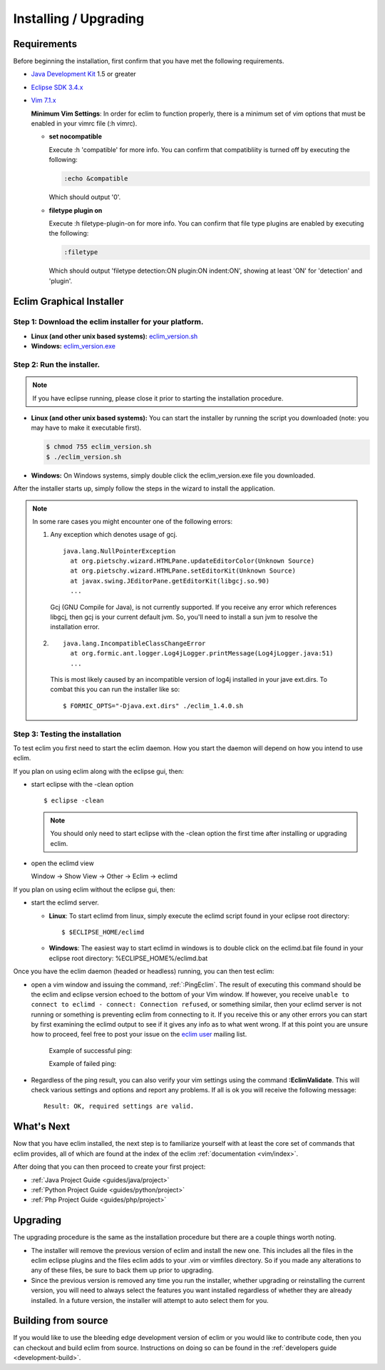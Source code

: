 .. Copyright (C) 2005 - 2009  Eric Van Dewoestine

   This program is free software: you can redistribute it and/or modify
   it under the terms of the GNU General Public License as published by
   the Free Software Foundation, either version 3 of the License, or
   (at your option) any later version.

   This program is distributed in the hope that it will be useful,
   but WITHOUT ANY WARRANTY; without even the implied warranty of
   MERCHANTABILITY or FITNESS FOR A PARTICULAR PURPOSE.  See the
   GNU General Public License for more details.

   You should have received a copy of the GNU General Public License
   along with this program.  If not, see <http://www.gnu.org/licenses/>.

.. _guides/install:

Installing / Upgrading
======================

Requirements
------------

Before beginning the installation, first confirm that you have met the
following requirements.

- `Java Development Kit`_ 1.5 or greater
- `Eclipse SDK 3.4.x`_
- `Vim 7.1.x`_

  **Minimum Vim Settings**: In order for eclim to function properly, there is a
  minimum set of vim options that must be enabled in your vimrc file (:h vimrc).

  - **set nocompatible**

    Execute :h 'compatible' for more info.  You can confirm that
    compatibliity is turned off by executing the following:

    .. code-block:: vim

      :echo &compatible

    Which should output '0'.
  - **filetype plugin on**

    Execute :h filetype-plugin-on for more info.  You can confirm
    that file type plugins are enabled by executing the following:

    .. code-block:: vim

      :filetype

    Which should output 'filetype detection:ON  plugin:ON indent:ON', showing
    at least 'ON' for 'detection' and 'plugin'.

.. _installer:

Eclim Graphical Installer
-------------------------

Step 1: Download the eclim installer for your platform.
^^^^^^^^^^^^^^^^^^^^^^^^^^^^^^^^^^^^^^^^^^^^^^^^^^^^^^^

- **Linux (and other unix based systems):**
  `eclim_version.sh`_
- **Windows:**
  `eclim_version.exe`_


Step 2: Run the installer.
^^^^^^^^^^^^^^^^^^^^^^^^^^

.. note::

  If you have eclipse running, please close it prior to starting the
  installation procedure.

- **Linux (and other unix based systems):**
  You can start the installer by running the script you downloaded
  (note: you may have to make it executable first).

  .. code-block:: bash

    $ chmod 755 eclim_version.sh
    $ ./eclim_version.sh

- **Windows:**
  On Windows systems, simply double click the eclim_version.exe file you
  downloaded.

After the installer starts up, simply follow the steps in the wizard
to install the application.

.. note::

  In some rare cases you might encounter one of the following errors\:

  1. Any exception which denotes usage of gcj.
     ::

       java.lang.NullPointerException
         at org.pietschy.wizard.HTMLPane.updateEditorColor(Unknown Source)
         at org.pietschy.wizard.HTMLPane.setEditorKit(Unknown Source)
         at javax.swing.JEditorPane.getEditorKit(libgcj.so.90)
         ...

     Gcj (GNU Compile for Java), is not currently supported.  If you receive any
     error which references libgcj, then gcj is your current default jvm. So,
     you'll need to install a sun jvm to resolve the installation error.

  2.
    ::

      java.lang.IncompatibleClassChangeError
        at org.formic.ant.logger.Log4jLogger.printMessage(Log4jLogger.java:51)
        ...

    This is most likely caused by an incompatible version of log4j installed in
    your jave ext.dirs.  To combat this you can run the installer like so\:

    ::

      $ FORMIC_OPTS="-Djava.ext.dirs" ./eclim_1.4.0.sh


Step 3: Testing the installation
^^^^^^^^^^^^^^^^^^^^^^^^^^^^^^^^

To test eclim you first need to start the eclim daemon.  How you start the
daemon will depend on how you intend to use eclim.

If you plan on using eclim along with the eclipse gui, then:

- start eclipse with the -clean option

  ::

    $ eclipse -clean

  .. note::

    You should only need to start eclipse with the -clean option the first time
    after installing or upgrading eclim.

- open the eclimd view

  Window -> Show View -> Other -> Eclim -> eclimd

If you plan on using eclim without the eclipse gui, then:

- start the eclimd server.

  - **Linux**:  To start eclimd from linux, simply execute the eclimd script
    found in your eclipse root directory:

    ::

      $ $ECLIPSE_HOME/eclimd

  - **Windows**: The easiest way to start eclimd in windows is to double
    click on the eclimd.bat file found in your eclipse root directory:
    %ECLIPSE_HOME%/eclimd.bat

Once you have the eclim daemon (headed or headless) running, you can then test
eclim:

- open a vim window and issuing the command, :ref:`:PingEclim`.  The result of
  executing this command should be the eclim and eclipse version echoed to the
  bottom of your Vim window.  If however, you receive ``unable to connect to
  eclimd - connect: Connection refused``, or something similar, then your
  eclimd server is not running or something is preventing eclim from connecting
  to it.  If you receive this or any other errors you can start by first
  examining the eclimd output to see if it gives any info as to what went
  wrong.  If at this point you are unsure how to proceed, feel free to post
  your issue on the `eclim user`_ mailing list.

    Example of successful ping:

    .. image:: ../images/screenshots/ping_success.png

    Example of failed ping:

    .. image:: ../images/screenshots/ping_failed.png

- Regardless of the ping result, you can also verify your vim settings
  using the command **:EclimValidate**.  This will check
  various settings and options and report any problems. If all is ok
  you will receive the following message\:

  ::

    Result: OK, required settings are valid.


What's Next
-----------

Now that you have eclim installed, the next step is to familiarize yourself
with at least the core set of commands that eclim provides, all of which are
found at the index of the eclim :ref:`documentation <vim/index>`.

After doing that you can then proceed to create your first project\:

- :ref:`Java Project Guide <guides/java/project>`
- :ref:`Python Project Guide <guides/python/project>`
- :ref:`Php Project Guide <guides/php/project>`


Upgrading
---------

The upgrading procedure is the same as the installation procedure but there are
a couple things worth noting.

- The installer will remove the previous version of eclim and install the new
  one.  This includes all the files in the eclim eclipse plugins and the files
  eclim adds to your .vim or vimfiles directory.  So if you made any
  alterations to any of these files, be sure to back them up prior to
  upgrading.
- Since the previous version is removed any time you run the installer, whether
  upgrading or reinstalling the current version, you will need to always select
  the features you want installed regardless of whether they are already
  installed.  In a future version, the installer will attempt to auto select
  them for you.


Building from source
--------------------

If you would like to use the bleeding edge development version of eclim or you
would like to contribute code, then you can checkout and build eclim from
source.  Instructions on doing so can be found in the
:ref:`developers guide <development-build>`.


.. _java development kit: http://java.sun.com/javase/downloads/index.html
.. _eclipse sdk 3.4.x: http://eclipse.org/downloads/index.php
.. _vim 7.1.x: http://www.vim.org/download.php
.. _eclim_version.sh: http://sourceforge.net/project/platformdownload.php?group_id=145869&sel_platform=5687
.. _eclim_version.exe: http://sourceforge.net/project/platformdownload.php?group_id=145869&sel_platform=5685
.. _eclim user: http://groups.google.com/group/eclim-user
